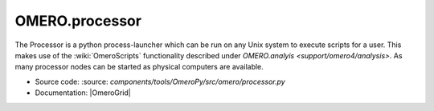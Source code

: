 .. _rst_processor:

OMERO.processor
===============

The Processor is a python process-launcher which can be run on any Unix
system to execute scripts for a user. This makes use of the :wiki:`OmeroScripts`
functionality described under `OMERO.analyis <support/omero4/analysis>`. As many
processor nodes can be started as physical computers are available.

-  Source code: :source: `components/tools/OmeroPy/src/omero/processor.py`
-  Documentation: |OmeroGrid|